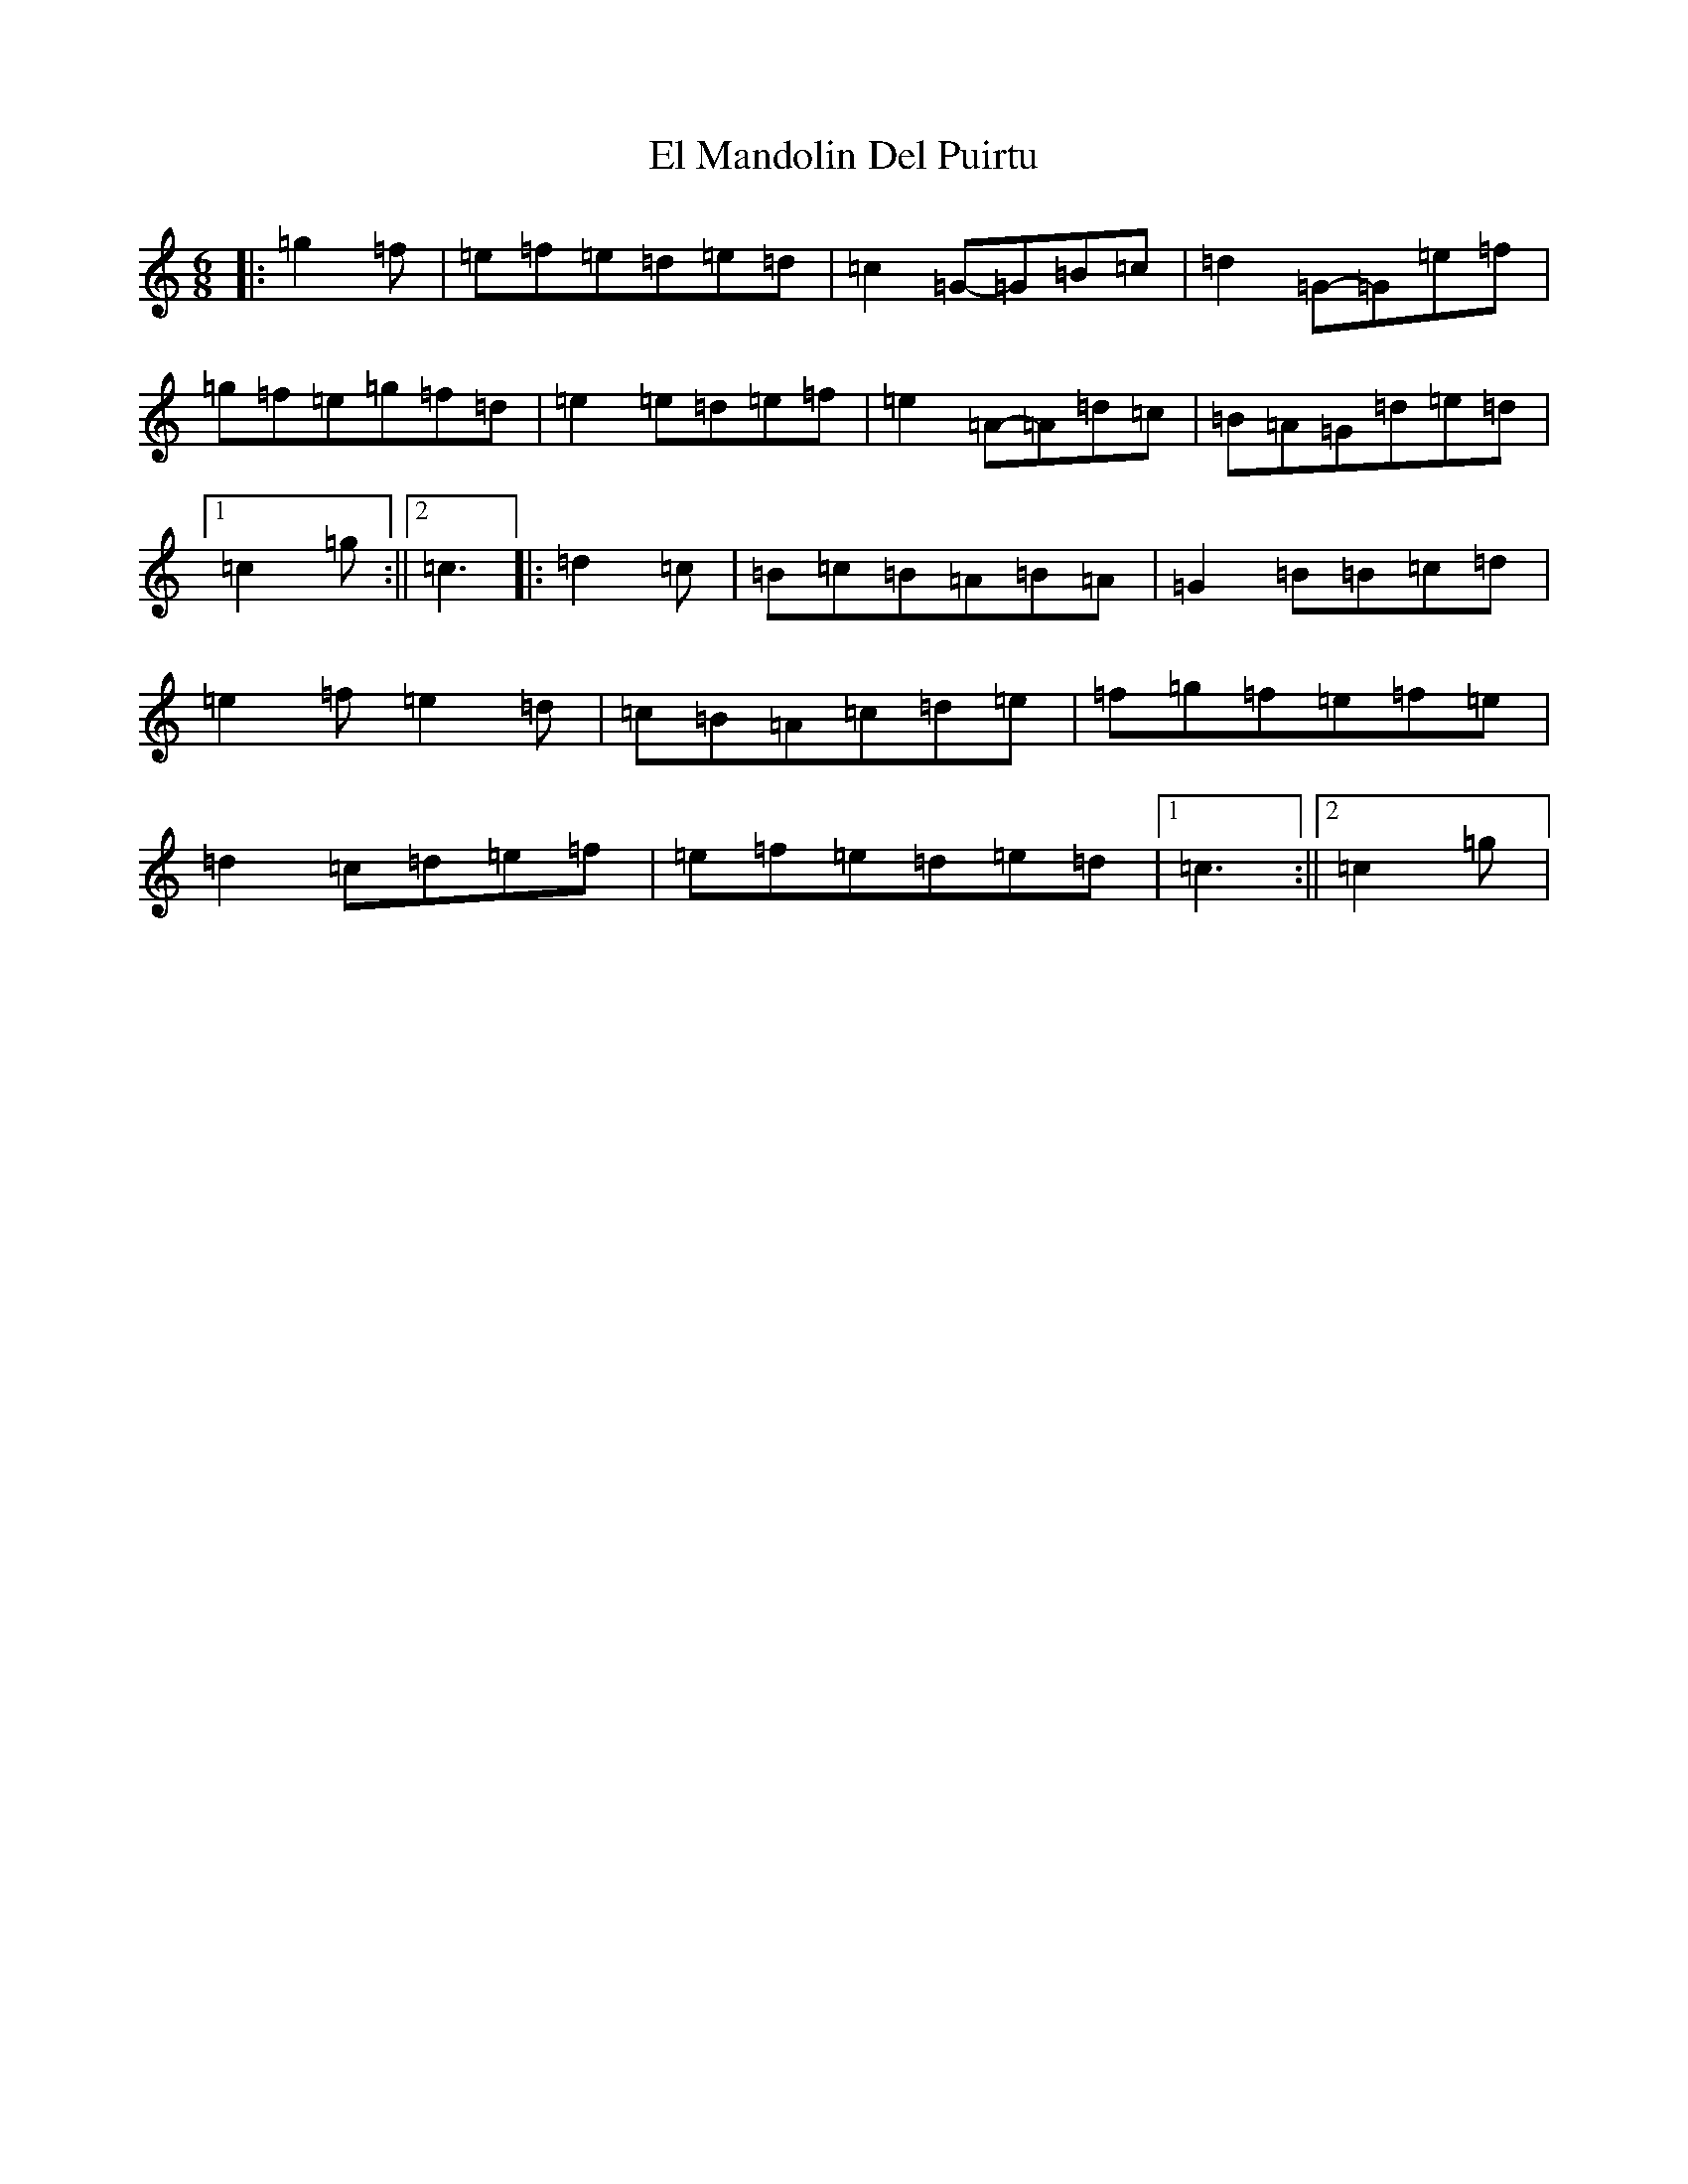 X: 6078
T: El Mandolin Del Puirtu
S: https://thesession.org/tunes/6042#setting6042
R: jig
M:6/8
L:1/8
K: C Major
|:=g2=f|=e=f=e=d=e=d|=c2=G-=G=B=c|=d2=G-=G=e=f|=g=f=e=g=f=d|=e2=e=d=e=f|=e2=A-=A=d=c|=B=A=G=d=e=d|1=c2=g:||2=c3|:=d2=c|=B=c=B=A=B=A|=G2=B=B=c=d|=e2=f=e2=d|=c=B=A=c=d=e|=f=g=f=e=f=e|=d2=c=d=e=f|=e=f=e=d=e=d|1=c3:||2=c2=g|